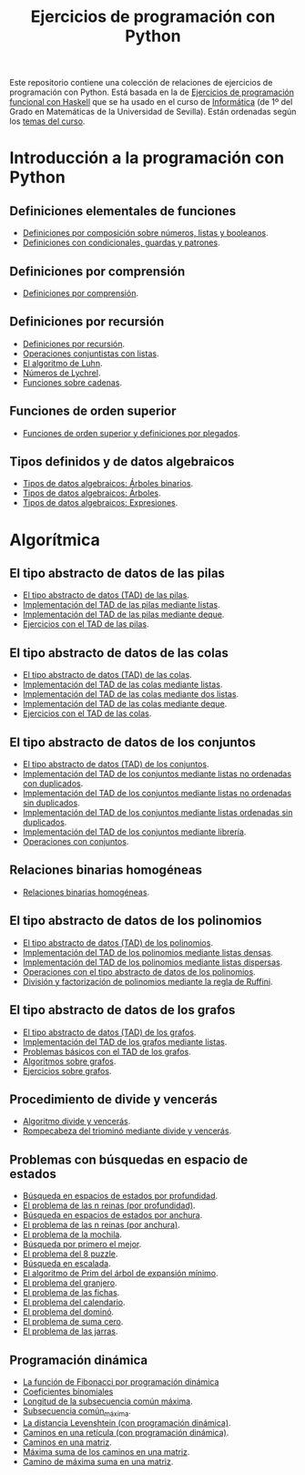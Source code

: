 #+TITLE: Ejercicios de programación con Python
#+OPTIONS: num:t

Este repositorio contiene una colección de relaciones de ejercicios de
programación con Python. Está basada en la de [[https://github.com/jaalonso/I1M-Ejercicios-Haskell][Ejercicios de programación
funcional con Haskell]] que se ha usado en el curso de [[https://jaalonso.github.io/cursos/i1m][Informática]] (de 1º
del Grado en Matemáticas de la Universidad de Sevilla). Están ordenadas
según los [[https://jaalonso.github.io/cursos/i1m/temas.html][temas del curso]].

* Introducción a la programación con Python

** Definiciones elementales de funciones
+ [[./src/definiciones_por_composicion.py][Definiciones por composición sobre números, listas y booleanos]].
+ [[./src/condicionales_guardas_y_patrones.py][Definiciones con condicionales, guardas y patrones]].

** Definiciones por comprensión
+ [[./src/definiciones_por_comprension.py][Definiciones por comprensión]].

** Definiciones por recursión
+ [[./src/definiciones_por_recursion.py][Definiciones por recursión]].
+ [[./src/operaciones_conjuntistas_con_listas.py][Operaciones conjuntistas con listas]].
+ [[./src/el_algoritmo_de_Luhn.py][El algoritmo de Luhn]].
+ [[./src/numeros_de_Lychrel.py][Números de Lychrel]].
+ [[./src/funciones_sobre_cadenas.py][Funciones sobre cadenas]].

** Funciones de orden superior
+ [[./src/funciones_de_orden_superior_y_definiciones_por_plegados.py][Funciones de orden superior y definiciones por plegados]].

** Tipos definidos y de datos algebraicos
+ [[./src/tipos_de_datos_algebraicos_Arboles_binarios.py][Tipos de datos algebraicos: Árboles binarios]].
+ [[./src/tipos_de_datos_algebraicos_Arboles.py][Tipos de datos algebraicos: Árboles]].
+ [[./src/tipos_de_datos_algebraicos_Expresiones.py][Tipos de datos algebraicos: Expresiones]].

* Algorítmica

** El tipo abstracto de datos de las pilas
+ [[./src/TAD/pila.py][El tipo abstracto de datos (TAD) de las pilas]].
+ [[./src/TAD/pilaConListas.py][Implementación del TAD de las pilas mediante listas]].
+ [[./src/TAD/pilaConDeque.py][Implementación del TAD de las pilas mediante deque]].
+ [[./src/el_TAD_de_las_pilas.py][Ejercicios con el TAD de las pilas]].

** El tipo abstracto de datos de las colas
+ [[./src/TAD/cola.py][El tipo abstracto de datos (TAD) de las colas]].
+ [[./src/TAD/colaConListas.py][Implementación del TAD de las colas mediante listas]].
+ [[./src/TAD/colaConDosListas.py][Implementación del TAD de las colas mediante dos listas]].
+ [[./src/TAD/colaConDeque.py][Implementación del TAD de las colas mediante deque]].
+ [[./src/el_TAD_de_las_colas.py][Ejercicios con el TAD de las colas]].

** El tipo abstracto de datos de los conjuntos
+ [[./src/TAD/conjunto.py][El tipo abstracto de datos (TAD) de los conjuntos]].
+ [[./src/TAD/conjuntoConListasNoOrdenadasConDuplicados.py][Implementación del TAD de los conjuntos mediante listas no ordenadas con duplicados]].
+ [[./src/TAD/conjuntoConListasNoOrdenadasSinDuplicados.py][Implementación del TAD de los conjuntos mediante listas no ordenadas sin duplicados]].
+ [[./src/TAD/conjuntoConListasOrdenadasSinDuplicados.py][Implementación del TAD de los conjuntos mediante listas ordenadas sin duplicados]].
+ [[./src/TAD/conjuntoConLibreria.py][Implementación del TAD de los conjuntos mediante librería]].
+ [[./src/operaciones_con_conjuntos.py][Operaciones con conjuntos]].

** Relaciones binarias homogéneas
+ [[./src/relaciones_binarias_homogeneas.py][Relaciones binarias homogéneas]].

** El tipo abstracto de datos de los polinomios
+ [[./src/TAD/Polinomio.py][El tipo abstracto de datos (TAD) de los polinomios]].
+ [[./src/TAD/PolRepDensa.py][Implementación del TAD de los polinomios mediante listas densas]].
+ [[./src/TAD/PolRepDispersa.py][Implementación del TAD de los polinomios mediante listas dispersas]].
+ [[./src/El_TAD_de_polinomios_operaciones.py][Operaciones con el tipo abstracto de datos de los polinomios]].
+ [[./src/Division_y_factorizacion_de_polinomios.py][División y factorización de polinomios mediante la regla de Ruffini]].

** El tipo abstracto de datos de los grafos
+ [[./src/TAD/Grafo.py][El tipo abstracto de datos (TAD) de los grafos]].
+ [[./src/TAD/GrafoConListaDeAdyacencia.py][Implementación del TAD de los grafos mediante listas]].
+ [[./src/Problemas_basicos_de_grafos.py][Problemas básicos con el TAD de los grafos]].
+ [[./src/Algoritmos_sobre_grafos.py][Algoritmos sobre grafos]].
+ [[./src/Ejercicios_sobre_grafos.py][Ejercicios sobre grafos]].

** Procedimiento de divide y vencerás
+ [[./src/DivideVenceras.py][Algoritmo divide y vencerás]].
+ [[./src/Rompecabeza_del_triomino_mediante_divide_y_venceras.py][Rompecabeza del triominó mediante divide y vencerás]].

** Problemas con búsquedas en espacio de estados
+ [[./src/BusquedaEnProfundidad.py][Búsqueda en espacios de estados por profundidad]].
+ [[./src/BEE_Reinas_Profundidad.py][El problema de las n reinas (por profundidad)]].
+ [[./src/BusquedaEnAnchura.py][Búsqueda en espacios de estados por anchura]].
+ [[./src/BEE_Reinas_Anchura.py][El problema de las n reinas (por anchura)]].
+ [[./src/BEE_Mochila.py][El problema de la mochila]].
+ [[./src/BusquedaPrimeroElMejor.py][Búsqueda por primero el mejor]].
+ [[./src/BPM_8Puzzle.py][El problema del 8 puzzle]].
+ [[./src/BusquedaEnEscalada.py][Búsqueda en escalada]].
+ [[./src/Escalada_Prim.py][El algoritmo de Prim del árbol de expansión mínimo]].
+ [[./src/BEE_El_problema_del_granjero.py][El problema del granjero]].
+ [[./src/BEE_El_problema_de_las_fichas.py][El problema de las fichas]].
+ [[./src/El_problema_del_calendario_mediante_busqueda_en_espacio_de_estado.py][El problema del calendario]].
+ [[./src/El_problema_del_domino.py][El problema del dominó]].
+ [[./src/Problema_de_suma_cero.py][El problema de suma cero]].
+ [[./src/Problema_de_las_jarras.py][El problema de las jarras]].

** Programación dinámica
+ [[./src/La_funcion_de_Fibonacci_por_programacion_dinamica.py][La función de Fibonacci por programación dinámica]]
+ [[./src/Coeficientes_binomiales.py][Coeficientes binomiales]]
+ [[./src/Longitud_SCM.py][Longitud de la subsecuencia común máxima]].
+ [[./src/Subsecuencia_comun_maxima.py][Subsecuencia común_máxima]].
+ [[./src/Levenshtein.py][La distancia Levenshtein (con programación dinámica)]].
+ [[./src/Programacion_dinamica_Caminos_en_una_reticula.py][Caminos en una retícula (con programación dinámica)]].
+ [[./src/Caminos_en_una_matriz.py][Caminos en una matriz]].
+ [[./src/Maxima_suma_de_los_caminos_en_una_matriz.py][Máxima suma de los caminos en una matriz]].
+ [[./src/Camino_de_maxima_suma_en_una_matriz.py][Camino de máxima suma en una matriz]].
